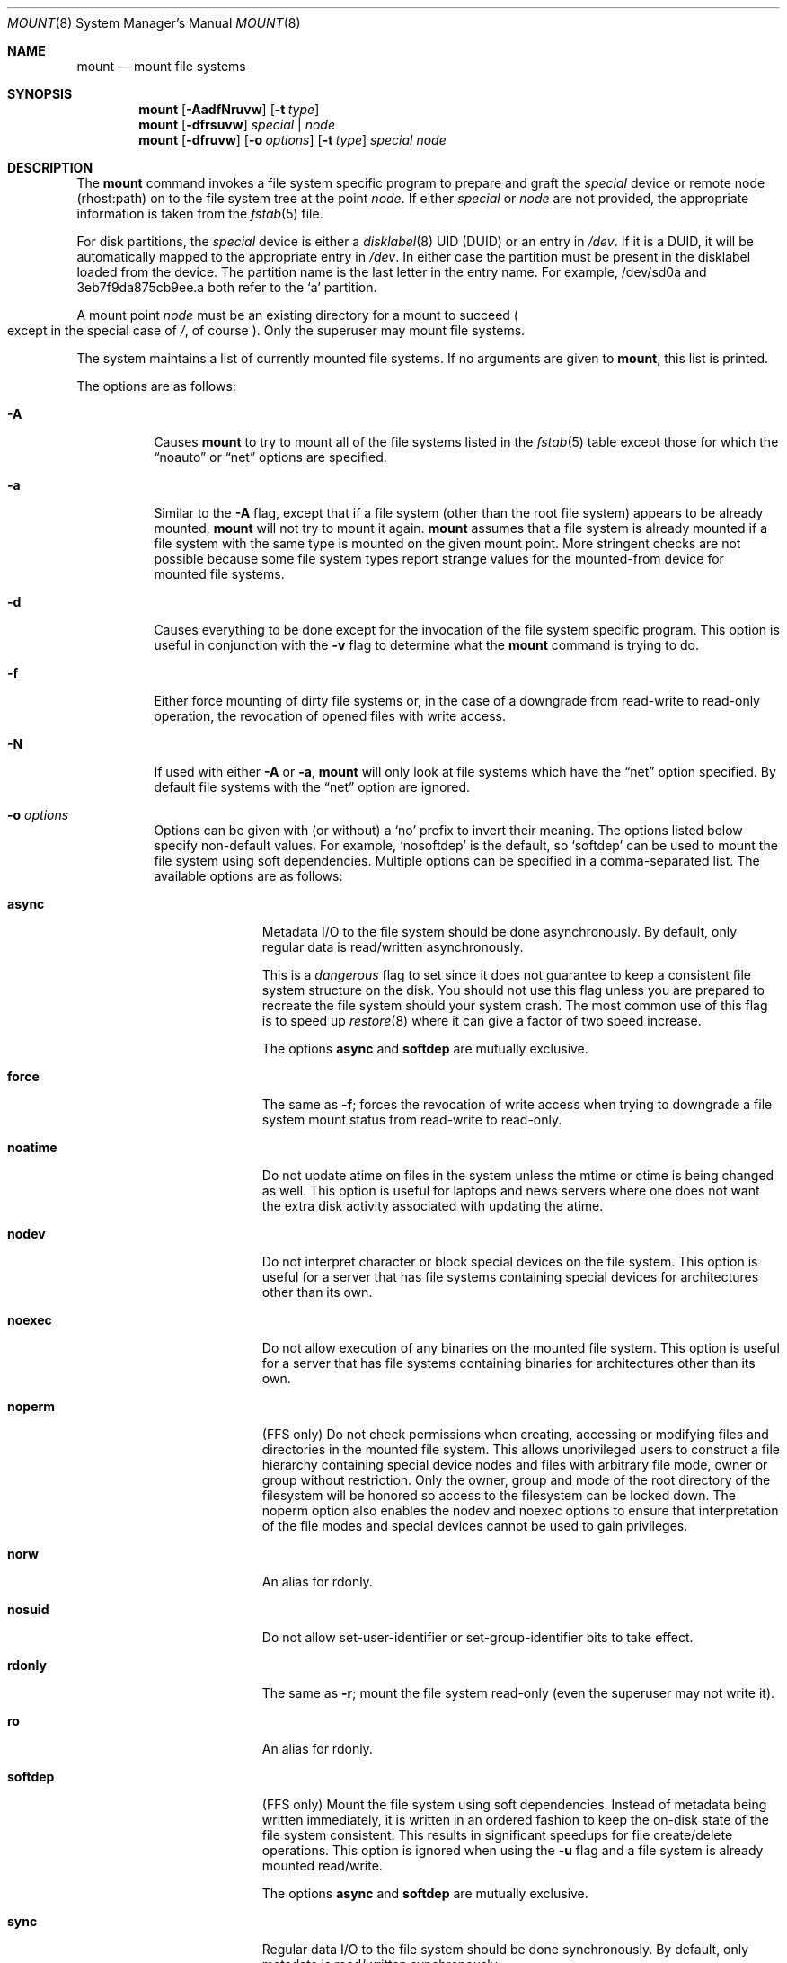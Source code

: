 .\"	$OpenBSD: mount.8,v 1.89 2018/01/18 08:57:12 bentley Exp $
.\"	$NetBSD: mount.8,v 1.11 1995/07/12 06:23:21 cgd Exp $
.\"
.\" Copyright (c) 1980, 1989, 1991, 1993
.\"	The Regents of the University of California.  All rights reserved.
.\"
.\" Redistribution and use in source and binary forms, with or without
.\" modification, are permitted provided that the following conditions
.\" are met:
.\" 1. Redistributions of source code must retain the above copyright
.\"    notice, this list of conditions and the following disclaimer.
.\" 2. Redistributions in binary form must reproduce the above copyright
.\"    notice, this list of conditions and the following disclaimer in the
.\"    documentation and/or other materials provided with the distribution.
.\" 3. Neither the name of the University nor the names of its contributors
.\"    may be used to endorse or promote products derived from this software
.\"    without specific prior written permission.
.\"
.\" THIS SOFTWARE IS PROVIDED BY THE REGENTS AND CONTRIBUTORS ``AS IS'' AND
.\" ANY EXPRESS OR IMPLIED WARRANTIES, INCLUDING, BUT NOT LIMITED TO, THE
.\" IMPLIED WARRANTIES OF MERCHANTABILITY AND FITNESS FOR A PARTICULAR PURPOSE
.\" ARE DISCLAIMED.  IN NO EVENT SHALL THE REGENTS OR CONTRIBUTORS BE LIABLE
.\" FOR ANY DIRECT, INDIRECT, INCIDENTAL, SPECIAL, EXEMPLARY, OR CONSEQUENTIAL
.\" DAMAGES (INCLUDING, BUT NOT LIMITED TO, PROCUREMENT OF SUBSTITUTE GOODS
.\" OR SERVICES; LOSS OF USE, DATA, OR PROFITS; OR BUSINESS INTERRUPTION)
.\" HOWEVER CAUSED AND ON ANY THEORY OF LIABILITY, WHETHER IN CONTRACT, STRICT
.\" LIABILITY, OR TORT (INCLUDING NEGLIGENCE OR OTHERWISE) ARISING IN ANY WAY
.\" OUT OF THE USE OF THIS SOFTWARE, EVEN IF ADVISED OF THE POSSIBILITY OF
.\" SUCH DAMAGE.
.\"
.\"     @(#)mount.8	8.7 (Berkeley) 3/27/94
.\"
.Dd $Mdocdate: January 18 2018 $
.Dt MOUNT 8
.Os
.Sh NAME
.Nm mount
.Nd mount file systems
.Sh SYNOPSIS
.Nm mount
.Op Fl AadfNruvw
.Op Fl t Ar type
.Nm mount
.Op Fl dfrsuvw
.Ar special | node
.Nm mount
.Op Fl dfruvw
.Op Fl o Ar options
.Op Fl t Ar type
.Ar special node
.Sh DESCRIPTION
The
.Nm
command invokes a file system specific program to prepare
and graft the
.Ar special
device or remote node (rhost:path) on to the file system
tree at the point
.Ar node .
If either
.Ar special
or
.Ar node
are not provided, the appropriate information is taken from the
.Xr fstab 5
file.
.Pp
For disk partitions, the
.Ar special
device is either a
.Xr disklabel 8
UID (DUID) or an entry in
.Pa /dev .
If it is a DUID,
it will be automatically mapped to the appropriate entry in
.Pa /dev .
In either case the partition must be present
in the disklabel loaded from the device.
The partition name is the last letter in the entry name.
For example, /dev/sd0a and 3eb7f9da875cb9ee.a both refer to the
.Sq a
partition.
.Pp
A mount point
.Ar node
must be an existing directory for a mount to succeed
.Po
except in the special case of
.Pa / ,
of course
.Pc .
Only the superuser may mount file systems.
.Pp
The system maintains a list of currently mounted file systems.
If no arguments are given to
.Nm mount ,
this list is printed.
.Pp
The options are as follows:
.Bl -tag -width Ds
.It Fl A
Causes
.Nm
to try to mount all of the file systems listed in the
.Xr fstab 5
table except those for which the
.Dq noauto
or
.Dq net
options are specified.
.It Fl a
Similar to the
.Fl A
flag, except that if a file system (other than the root file system)
appears to be already mounted,
.Nm
will not try to mount it again.
.Nm
assumes that a file system is already mounted if a file system with
the same type is mounted on the given mount point.
More stringent checks are not possible because some file system types
report strange values for the mounted-from device for mounted file
systems.
.It Fl d
Causes everything to be done except for the invocation of
the file system specific program.
This option is useful in conjunction with the
.Fl v
flag to
determine what the
.Nm
command is trying to do.
.It Fl f
Either force mounting of dirty file systems or, in the case of a
downgrade from read-write to read-only operation, the revocation of
opened files with write access.
.It Fl N
If used with either
.Fl A
or
.Fl a ,
.Nm
will only look at file systems which have the
.Dq net
option specified.
By default file systems with the
.Dq net
option are ignored.
.It Fl o Ar options
Options can be given with (or without) a
.Sq no
prefix to invert their meaning.
The options listed below specify non-default values.
For example,
.Sq nosoftdep
is the default, so
.Sq softdep
can be used to mount the file system using soft dependencies.
Multiple options can be specified in a comma-separated list.
The available options are as follows:
.Bl -tag -width 9n
.It Cm async
Metadata I/O to the file system should be done asynchronously.
By default, only regular data is read/written asynchronously.
.Pp
This is a
.Em dangerous
flag to set since it does not guarantee to keep a consistent
file system structure on the disk.
You should not use this flag
unless you are prepared to recreate the file system should your
system crash.
The most common use of this flag is to speed up
.Xr restore 8
where it can give a factor of two speed increase.
.Pp
The options
.Ic async
and
.Ic softdep
are mutually exclusive.
.It Cm force
The same as
.Fl f ;
forces the revocation of write access when trying to downgrade
a file system mount status from read-write to read-only.
.It Cm noatime
Do not update atime on files in the system unless the mtime or ctime
is being changed as well.
This option is useful for laptops and news servers where one does
not want the extra disk activity associated with updating the atime.
.It Cm nodev
Do not interpret character or block special devices on the file system.
This option is useful for a server that has file systems containing
special devices for architectures other than its own.
.It Cm noexec
Do not allow execution of any binaries on the mounted file system.
This option is useful for a server that has file systems containing
binaries for architectures other than its own.
.It Cm noperm
(FFS only)
Do not check permissions when creating, accessing or modifying files and
directories in the mounted file system.
This allows unprivileged users to construct a file hierarchy containing
special device nodes and files with arbitrary file mode, owner or group
without restriction.
Only the owner, group and mode of the root directory of the filesystem
will be honored so access to the filesystem can be locked down.
The noperm option also enables the nodev and noexec options to ensure
that interpretation of the file modes and special devices cannot be
used to gain privileges.
.It Cm norw
An alias for rdonly.
.It Cm nosuid
Do not allow set-user-identifier or set-group-identifier bits to take effect.
.It Cm rdonly
The same as
.Fl r ;
mount the file system read-only (even the superuser may not write it).
.It Cm ro
An alias for rdonly.
.It Cm softdep
(FFS only)
Mount the file system using soft dependencies.
Instead of metadata being written immediately, it is written in an ordered
fashion to keep the on-disk state of the file system consistent.
This results in significant speedups for file create/delete operations.
This option is ignored when using the
.Fl u
flag and a file system is already mounted read/write.
.Pp
The options
.Ic async
and
.Ic softdep
are mutually exclusive.
.It Cm sync
Regular data I/O to the file system should be done synchronously.
By default, only metadata is read/written synchronously.
.It Cm update
The same as
.Fl u ;
indicate that the status of an already mounted file system should be changed.
.It Cm wxallowed
Processes that ask for memory to be made writeable plus executable
using the
.Xr mmap 2
and
.Xr mprotect 2
system calls are killed by default.
This option allows those processes to continue operation.
It is typically used on the
.Pa /usr/local
filesystem.
.El
.Pp
Any additional options specific to a given file system type (see the
.Fl t
option) may be passed as a comma separated list; these options are
distinguished by a leading
.Dq \&-
(dash).
Options that take a value are specified using the syntax -option=value.
For example:
.Bd -literal -offset 3n
# mount -t mfs -o rw,nodev,nosuid,-s=153600 /dev/sd0b /tmp
.Ed
.Pp
That causes
.Nm
to execute the equivalent of:
.Bd -literal -offset 3n
# /sbin/mount_mfs -o rw,nodev,nosuid -s 153600 /dev/sd0b /tmp
.Ed
.Pp
The equivalent example in
.Xr fstab 5
would be:
.Bd -literal -offset 3n
swap /tmp mfs rw,nodev,nosuid,-s=153600 0 0
.Ed
.It Fl r
The file system is to be mounted read-only.
Mount the file system read-only (even the superuser may not write it).
The same as the
.Dq rdonly
argument to the
.Fl o
option.
.It Fl s
Skip mounting the file system if it is already mounted.
See the
.Fl a
flag for a description of the criteria used to decide if a file system
is already mounted.
.It Fl t Ar type
The argument following the
.Fl t
is used to indicate the file system type.
The type
.Ar ffs
is the default.
The
.Fl t
option can be used
to indicate that the actions should only be taken on
file systems of the specified type.
More than one type may be specified in a comma separated list.
The list of file system types can be prefixed with
.Dq no
to specify the file system types for which action should
.Em not
be taken.
For example, the
.Nm
command:
.Bd -literal -offset indent
# mount -a -t nonfs,mfs
.Ed
.Pp
mounts all file systems except those of type NFS and MFS .
.Pp
.Nm
will attempt to execute a program in
.Pa /sbin/mount_ Ns Em XXX
where
.Em XXX
is replaced by the type name.
For example, NFS file systems are mounted by the program
.Pa /sbin/mount_nfs .
.It Fl u
The
.Fl u
flag indicates that the status of an already mounted file
system should be changed.
Any of the options discussed above (the
.Fl o
option)
may be changed;
also a file system can be changed from read-only to read-write
or vice versa.
An attempt to change from read-write to read-only will fail if any
files on the file system are currently open for writing unless the
.Fl f
flag is also specified.
Only options specified on the command line with
.Fl o
are changed;
other file system options are unaltered.
The options set in the
.Xr fstab 5
table are ignored.
.It Fl v
Verbose mode.
.It Fl w
The file system object is to be read and write.
.El
.Pp
The options specific to the various file system types are
described in the manual pages for those file systems'
.Nm mount_XXX
commands.
For instance, the options specific to Berkeley
Fast File Systems are described in the
.Xr mount_ffs 8
manual page.
.Sh FILES
.Bl -tag -width /etc/fstab -compact
.It Pa /etc/fstab
file system table
.El
.Sh EXAMPLES
Mount a CD-ROM on node
.Pa /mnt/cdrom :
.Pp
.Dl # mount -t cd9660 -r /dev/cd0a /mnt/cdrom
.Pp
Mount an MS-DOS USB stick with DUID 3eb7f9da875cb9ee on node
.Pa /mnt/key :
.Pp
.Dl # mount -t msdos 3eb7f9da875cb9ee.i /mnt/key
.Pp
Graft a remote NFS file system on host
.Ar host ,
path
.Pa /path/name ,
on node
.Pa /mnt/nfs :
.Pp
.Dl # mount host:/path/name /mnt/nfs
.Pp
Remount
.Pa /var
with option
.Dq dev :
.Pp
.Dl # mount -u -o dev /var
.Sh SEE ALSO
.Xr mount 2 ,
.Xr fstab 5 ,
.Xr disklabel 8 ,
.Xr mount_cd9660 8 ,
.Xr mount_ext2fs 8 ,
.Xr mount_ffs 8 ,
.Xr mount_mfs 8 ,
.Xr mount_msdos 8 ,
.Xr mount_nfs 8 ,
.Xr mount_ntfs 8 ,
.Xr mount_tmpfs 8 ,
.Xr mount_udf 8 ,
.Xr mount_vnd 8 ,
.Xr sysctl 8 ,
.Xr umount 8
.Sh HISTORY
A
.Nm
command appeared in
.At v1 .
.Sh CAVEATS
After a successful
.Nm mount ,
the permissions on the original mount point determine if
.Dq \&.\&.
is accessible from the mounted file system.
The minimum permissions for
the mount point for traversal across the mount point in both
directions to be possible for all users is 0111 (execute for all).

